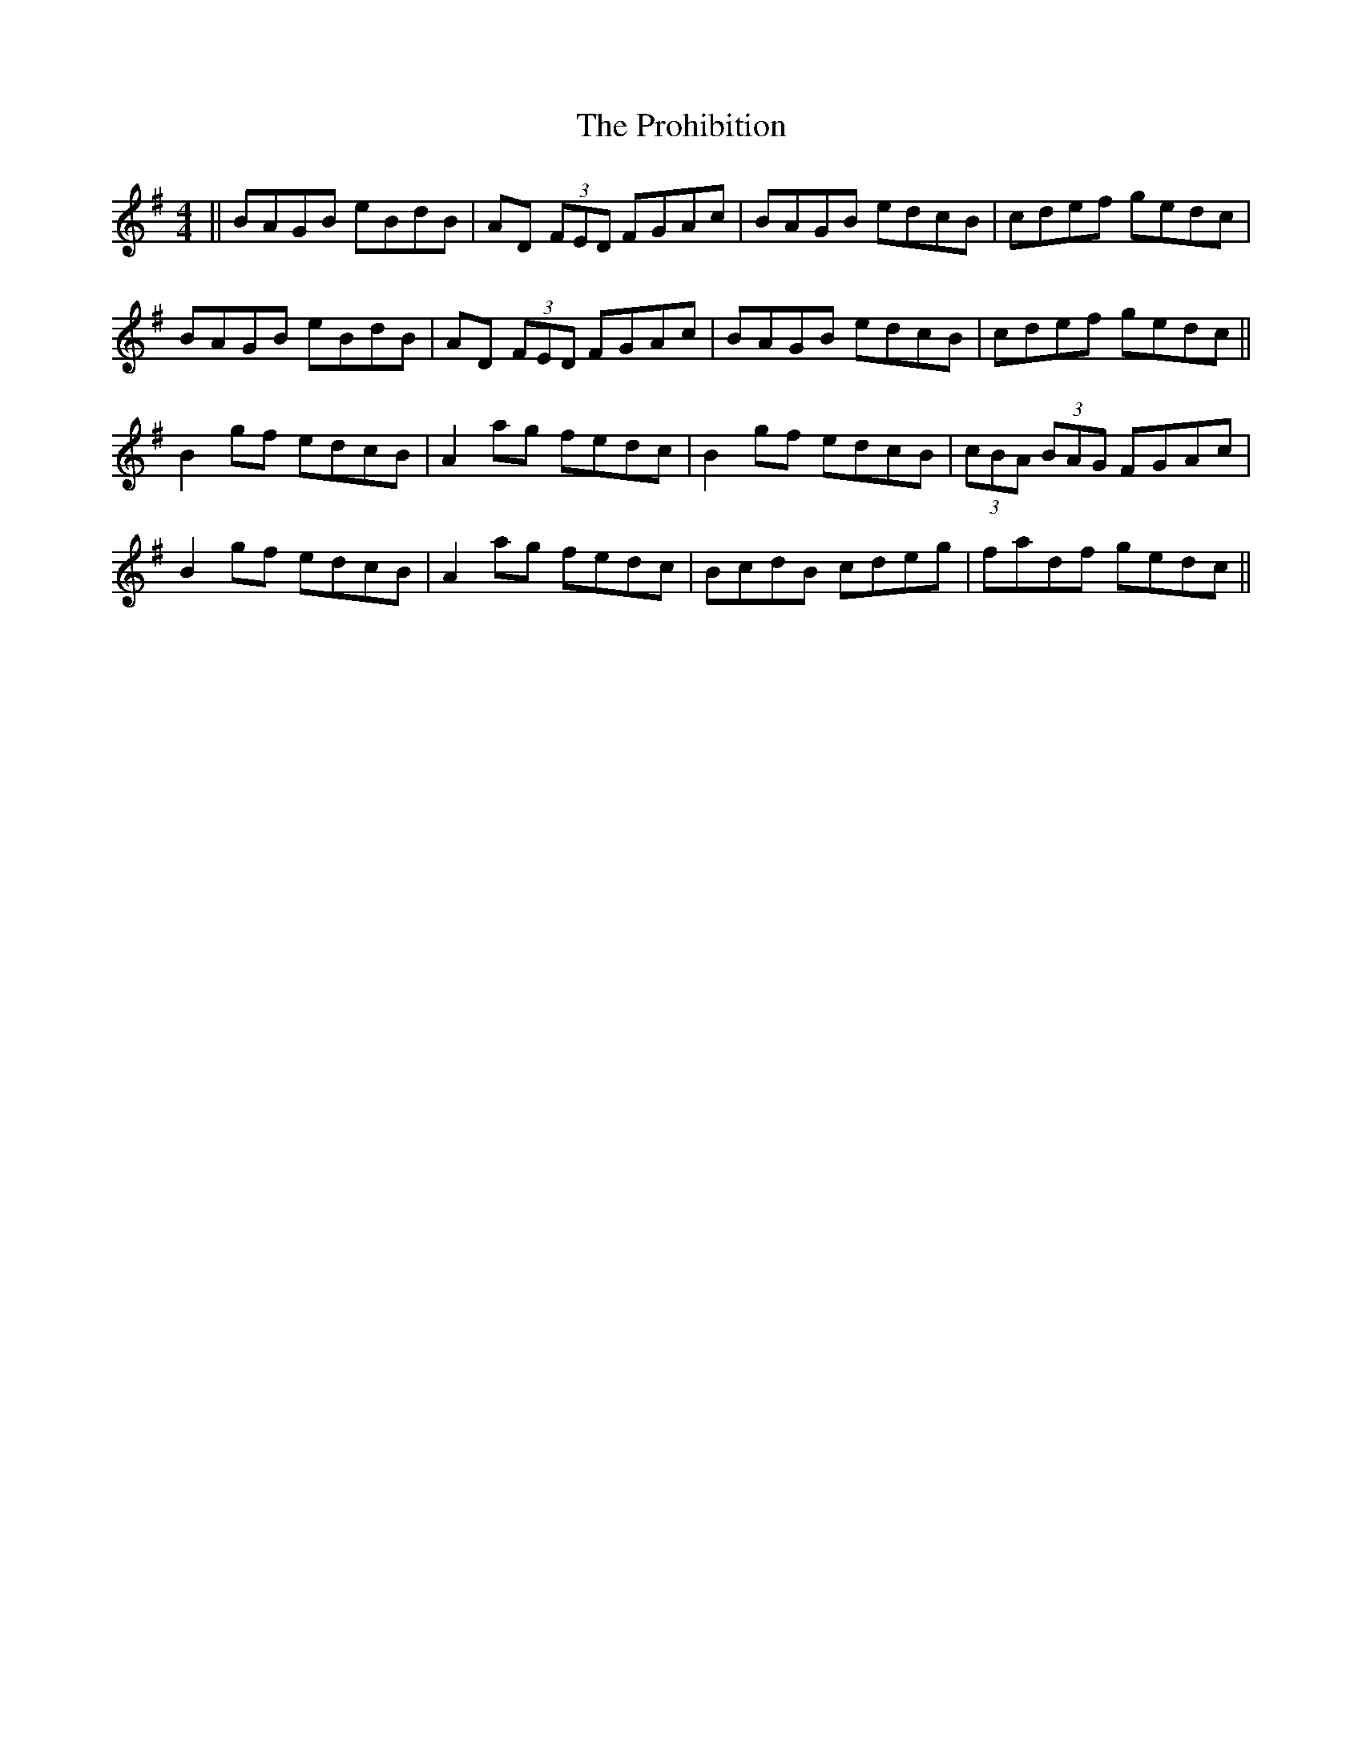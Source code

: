 X: 33191
T: Prohibition, The
R: reel
M: 4/4
K: Gmajor
||BAGB eBdB|AD (3 FED FGAc|BAGB edcB|cdef gedc|
BAGB eBdB|AD (3 FED FGAc|BAGB edcB|cdef gedc||
B2 gf edcB|A2 ag fedc|B2 gf edcB|(3cBA (3BAG FGAc|
B2 gf edcB|A2 ag fedc|BcdB cdeg|fadf gedc||

